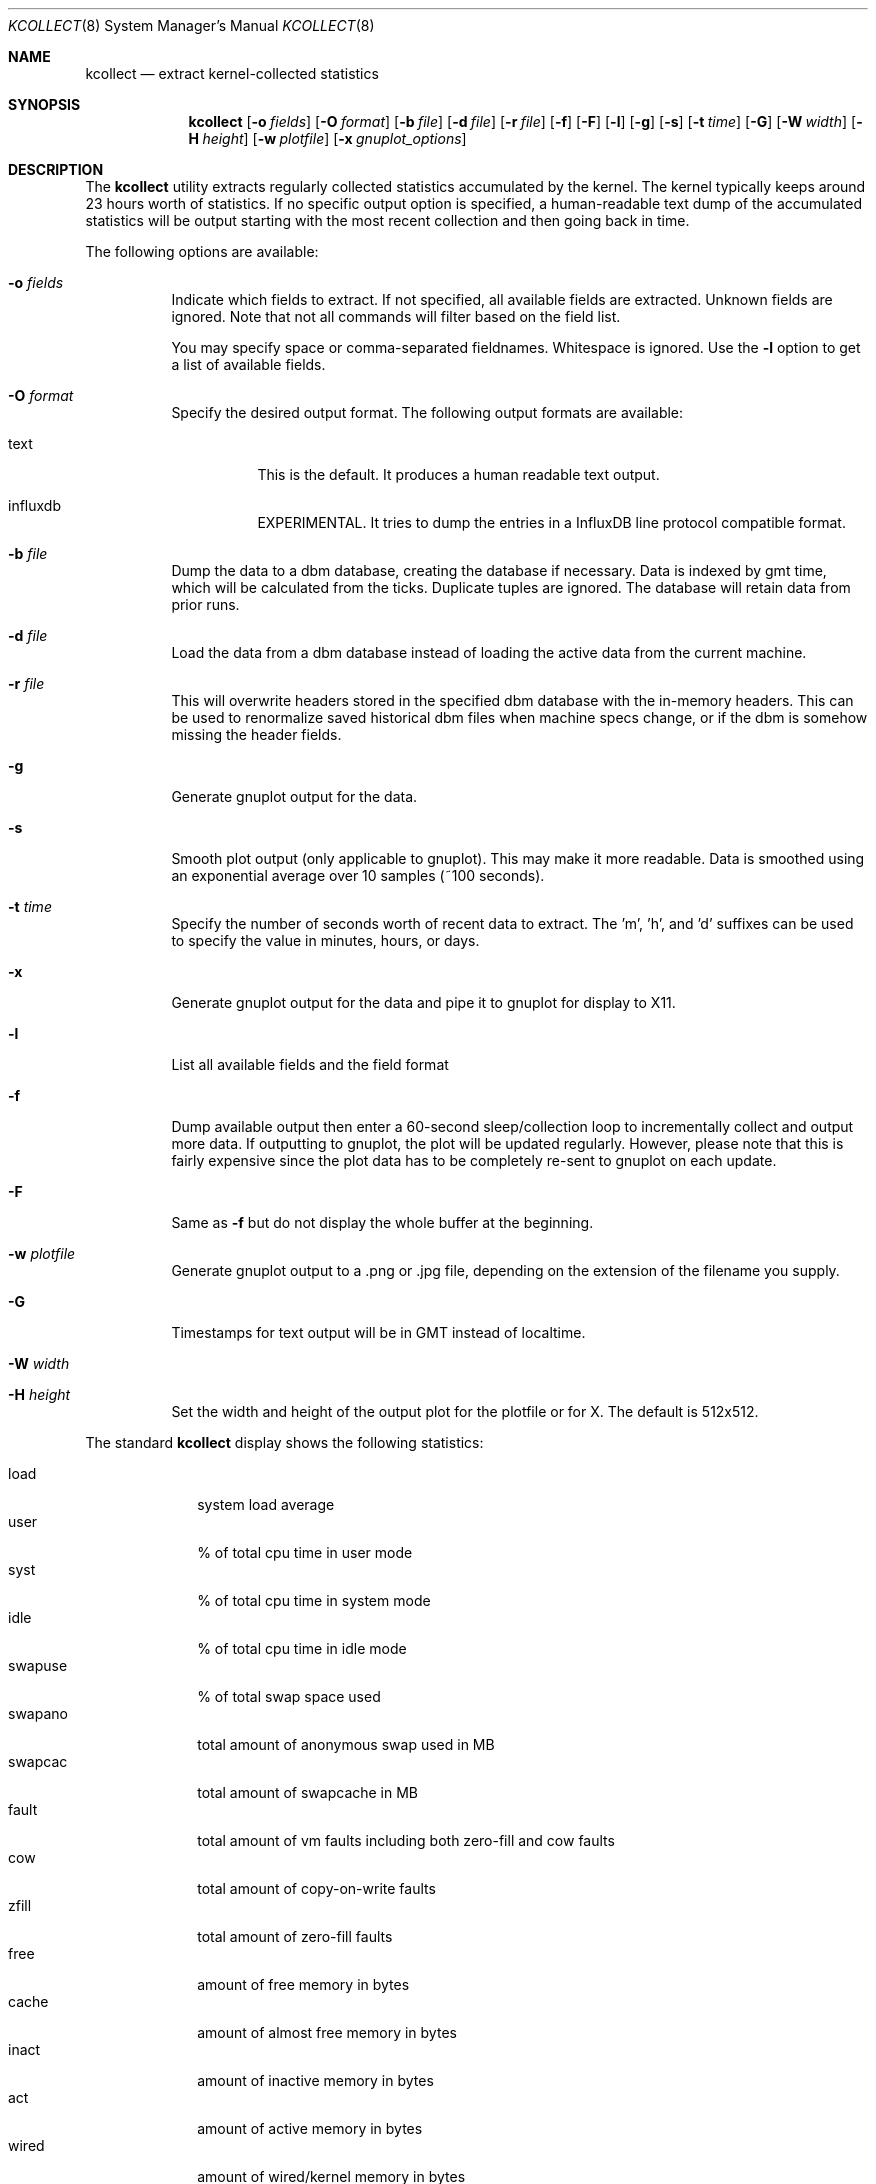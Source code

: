 .\" Copyright (c) 2017 The DragonFly Project.  All rights reserved.
.\"
.\" This code is derived from software contributed to The DragonFly Project
.\" by Matthew Dillon <dillon@backplane.com>
.\"
.\" Redistribution and use in source and binary forms, with or without
.\" modification, are permitted provided that the following conditions
.\" are met:
.\"
.\" 1. Redistributions of source code must retain the above copyright
.\"    notice, this list of conditions and the following disclaimer.
.\" 2. Redistributions in binary form must reproduce the above copyright
.\"    notice, this list of conditions and the following disclaimer in
.\"    the documentation and/or other materials provided with the
.\"    distribution.
.\"
.\" THIS SOFTWARE IS PROVIDED BY THE COPYRIGHT HOLDERS AND CONTRIBUTORS
.\" ``AS IS'' AND ANY EXPRESS OR IMPLIED WARRANTIES, INCLUDING, BUT NOT
.\" LIMITED TO, THE IMPLIED WARRANTIES OF MERCHANTABILITY AND FITNESS
.\" FOR A PARTICULAR PURPOSE ARE DISCLAIMED.  IN NO EVENT SHALL THE
.\" COPYRIGHT HOLDERS OR CONTRIBUTORS BE LIABLE FOR ANY DIRECT, INDIRECT,
.\" INCIDENTAL, SPECIAL, EXEMPLARY OR CONSEQUENTIAL DAMAGES (INCLUDING,
.\" BUT NOT LIMITED TO, PROCUREMENT OF SUBSTITUTE GOODS OR SERVICES;
.\" LOSS OF USE, DATA, OR PROFITS; OR BUSINESS INTERRUPTION) HOWEVER CAUSED
.\" AND ON ANY THEORY OF LIABILITY, WHETHER IN CONTRACT, STRICT LIABILITY,
.\" OR TORT (INCLUDING NEGLIGENCE OR OTHERWISE) ARISING IN ANY WAY OUT
.\" OF THE USE OF THIS SOFTWARE, EVEN IF ADVISED OF THE POSSIBILITY OF
.\" SUCH DAMAGE.
.\"
.Dd July 23, 2019
.Dt KCOLLECT 8
.Os
.Sh NAME
.Nm kcollect
.Nd extract kernel-collected statistics
.Sh SYNOPSIS
.Nm
.Op Fl o Ar fields
.Op Fl O Ar format
.Op Fl b Ar file
.Op Fl d Ar file
.Op Fl r Ar file
.Op Fl f
.Op Fl F
.Op Fl l
.Op Fl g
.Op Fl s
.Op Fl t Ar time
.Op Fl G
.Op Fl W Ar width
.Op Fl H Ar height
.Op Fl w Ar plotfile
.Op Fl x Ar gnuplot_options
.Sh DESCRIPTION
The
.Nm
utility extracts regularly collected statistics accumulated by the kernel.
The kernel typically keeps around 23 hours worth of statistics.
If no specific output option is specified, a human-readable text dump
of the accumulated statistics will be output starting with the most recent
collection and then going back in time.
.Pp
The following options are available:
.Bl -tag -width indent
.It Fl o Ar fields
Indicate which fields to extract.
If not specified, all available fields are extracted.
Unknown fields are ignored.
Note that not all commands will filter based on the field list.
.Pp
You may specify space or comma-separated fieldnames.
Whitespace is ignored.
Use the
.Fl l
option to get a list of available fields.
.It Fl O Ar format
Specify the desired output format.
The following output formats are available:
.Bl -tag -width indent
.It text
This is the default.
It produces a human readable text output.
.It influxdb
EXPERIMENTAL.
It tries to dump the entries in a InfluxDB line protocol compatible format.
.El
.It Fl b Ar file
Dump the data to a dbm database, creating the database if necessary.
Data is indexed by gmt time, which will be calculated from the ticks.
Duplicate tuples are ignored.
The database will retain data from prior runs.
.It Fl d Ar file
Load the data from a dbm database instead of loading the active data
from the current machine.
.It Fl r Ar file
This will overwrite headers stored in the specified dbm database with the
in-memory headers.
This can be used to renormalize saved historical dbm files when machine specs
change, or if the dbm is somehow missing the header fields.
.It Fl g
Generate gnuplot output for the data.
.It Fl s
Smooth plot output (only applicable to gnuplot).
This may make it more readable.
Data is smoothed using an exponential average over 10 samples (~100 seconds).
.It Fl t Ar time
Specify the number of seconds worth of recent data to extract.
The 'm', 'h', and 'd' suffixes can be used to specify the value in minutes,
hours, or days.
.It Fl x
Generate gnuplot output for the data and pipe it to gnuplot for display
to X11.
.It Fl l
List all available fields and the field format
.It Fl f
Dump available output then enter a 60-second sleep/collection loop
to incrementally collect and output more data.
If outputting to gnuplot, the plot will be updated regularly.
However, please note that this is fairly expensive since the plot data has to
be completely re-sent to gnuplot on each update.
.It Fl F
Same as
.Fl f
but do not display the whole buffer at the beginning.
.It Fl w Ar plotfile
Generate gnuplot output to a .png or .jpg file, depending on the extension
of the filename you supply.
.It Fl G
Timestamps for text output will be in GMT instead of localtime.
.It Fl W Ar width
.It Fl H Ar height
Set the width and height of the output plot for the plotfile or for X.
The default is 512x512.
.El
.Pp
The standard
.Nm
display shows the following statistics:
.Pp
.Bl -tag -width syscalls -compact
.It load
system load average
.It user
% of total cpu time in user mode
.It syst
% of total cpu time in system mode
.It idle
% of total cpu time in idle mode
.It swapuse
% of total swap space used
.It swapano
total amount of anonymous swap used in MB
.It swapcac
total amount of swapcache in MB
.It fault
total amount of vm faults including both zero-fill and cow faults
.It cow
total amount of copy-on-write faults
.It zfill
total amount of zero-fill faults
.It free
amount of free memory in bytes
.It cache
amount of almost free memory in bytes
.It inact
amount of inactive memory in bytes
.It act
amount of active memory in bytes
.It wired
amount of wired/kernel memory in bytes
.It syscalls
total amount of system calls
.It nlookup
total amount of path lookups
.It intr
total amount of nominal external interrupts
.It ipi
total amount of inter-cpu interrupts
.It timer
total amount of timer interrupts
.El
.Pp
The output fields in bytes are typically converted with
.Xr humanize_number 3
before displaying, at least for the default output format.
.Sh SEE ALSO
.Xr systat 1
.Sh HISTORY
A
.Nm
utility appeared in
.Dx 4.9 .
